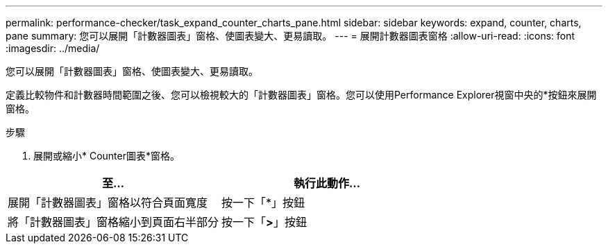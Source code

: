 ---
permalink: performance-checker/task_expand_counter_charts_pane.html 
sidebar: sidebar 
keywords: expand, counter, charts, pane 
summary: 您可以展開「計數器圖表」窗格、使圖表變大、更易讀取。 
---
= 展開計數器圖表窗格
:allow-uri-read: 
:icons: font
:imagesdir: ../media/


[role="lead"]
您可以展開「計數器圖表」窗格、使圖表變大、更易讀取。

定義比較物件和計數器時間範圍之後、您可以檢視較大的「計數器圖表」窗格。您可以使用Performance Explorer視窗中央的*按鈕來展開窗格。

.步驟
. 展開或縮小* Counter圖表*窗格。


|===
| 至... | 執行此動作... 


 a| 
展開「計數器圖表」窗格以符合頁面寬度
 a| 
按一下「*」按鈕



 a| 
將「計數器圖表」窗格縮小到頁面右半部分
 a| 
按一下「*>*」按鈕

|===